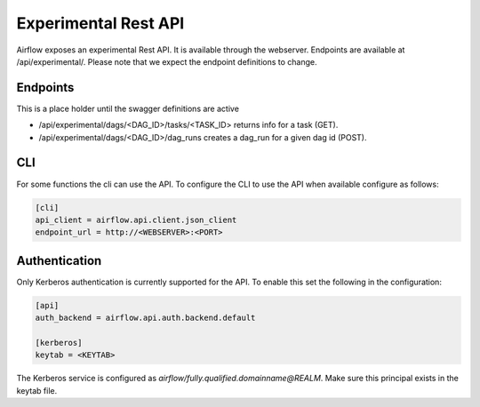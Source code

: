 Experimental Rest API
=====================

Airflow exposes an experimental Rest API. It is available through the webserver. Endpoints are
available at /api/experimental/. Please note that we expect the endpoint definitions to change.

Endpoints
---------

This is a place holder until the swagger definitions are active

* /api/experimental/dags/<DAG_ID>/tasks/<TASK_ID> returns info for a task (GET).
* /api/experimental/dags/<DAG_ID>/dag_runs creates a dag_run for a given dag id (POST).

CLI
-----

For some functions the cli can use the API. To configure the CLI to use the API when available
configure as follows:

.. code-block:: bash

    [cli]
    api_client = airflow.api.client.json_client
    endpoint_url = http://<WEBSERVER>:<PORT>


Authentication
--------------

Only Kerberos authentication is currently supported for the API. To enable this set the following
in the configuration:

.. code-block:: bash

    [api]
    auth_backend = airflow.api.auth.backend.default

    [kerberos]
    keytab = <KEYTAB>

The Kerberos service is configured as `airflow/fully.qualified.domainname@REALM`. Make sure this
principal exists in the keytab file.
